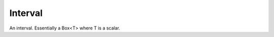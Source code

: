 Interval
########

An interval. Essentially a Box<T> where T is a scalar.


.. doxygenclass:: Imath::Interval

.. doxygentypedef:: Intervalf
                    
